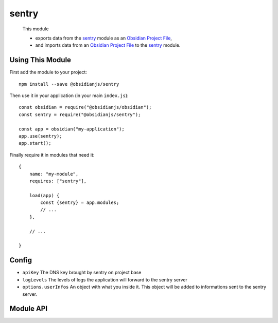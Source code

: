 sentry
=============

 This module

 * exports data from the sentry_ module as an `Obsidian Project File`_,
 * and imports data from an `Obsidian Project File`_ to the sentry_ module.


Using This Module
-----------------

First add the module to your project::

    npm install --save @obsidianjs/sentry

Then use it in your application (in your main ``index.js``)::

   const obsidian = require("@obsidianjs/obsidian");
   const sentry = require("@obsidianjs/sentry");

   const app = obsidian("my-application");
   app.use(sentry);
   app.start();

Finally require it in modules that need it::

   {
       name: "my-module",
       requires: ["sentry"],

       load(app) {
           const {sentry} = app.modules;
           // ...
       },

       // ...

   }


Config
---------

* ``apiKey`` The DNS key brought by sentry on project base
* ``logLevels`` The levels of logs the application will forward to the sentry server
* ``options.userInfos`` An object with what you inside it. This object will be added to informations sent to the sentry server.


Module API
----------

.. js:autoclass:: modules/sentry/src/sentry.Sentry
   :members:
   :short-name:




.. _Obsidian Project File: https://github.com/wanadev/obsidian-file
.. _sentry: ../sentry/index.html
